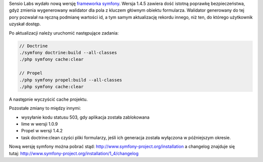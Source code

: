 .. title: symfony 1.4.5
.. slug: symfony-1-4-5
.. date: 2010/06/01 19:06:09
.. tags: symfony, php, framework, bezpieczeństwo
.. link:
.. description: Sensio Labs wydało nową wersję frameworka symfony. Wersja 1.4.5 zawiera dość istotną poprawkę bezpieczeństwa, gdyż zmienia wygenerowany walidator dla pola z kluczem głównym obiektu formularza. Walidator generowany do tej pory pozwalał na ręczną podmianę wartości id, a tym samym aktualizację rekordu innego, niż ten, do którego użytkownik uzyskał dostęp.

Sensio Labs wydało nową wersję `frameworka
symfony <http://www.symfony-project.org/blog/2010/05/31/symfony-1-3-5-and-1-4-5>`_.
Wersja 1.4.5 zawiera dość istotną poprawkę bezpieczeństwa, gdyż zmienia
wygenerowany walidator dla pola z kluczem głównym obiektu formularza.
Walidator generowany do tej pory pozwalał na ręczną podmianę wartości
id, a tym samym aktualizację rekordu innego, niż ten, do którego
użytkownik uzyskał dostęp.

.. TEASER_END

Po aktualizacji należy uruchomić następujące zadania:

.. code-block:: bash

    // Doctrine
    ./symfony doctrine:build --all-classes
    ./php symfony cache:clear

    // Propel
    ./php symfony propel:build --all-classes
    ./php symfony cache:clear

A następnie wyczyścić cache projektu.

Pozostałe zmiany to między innymi:

-  wysyłanie kodu statusu 503, gdy aplikacja została zablokowana
-  lime w wersji 1.0.9
-  Propel w wersji 1.4.2
-  task doctrine:clean czyści pliki formularzy, jeśli ich generacja
   została wyłączona w późniejszym okresie.

Nową wersję symfony można pobrać
stąd: \ `http://www.symfony-project.org/installation <http://www.symfony-project.org/installation>`_
a changelog znajduje się
tutaj: http://www.symfony-project.org/installation/1\_4/changelog
